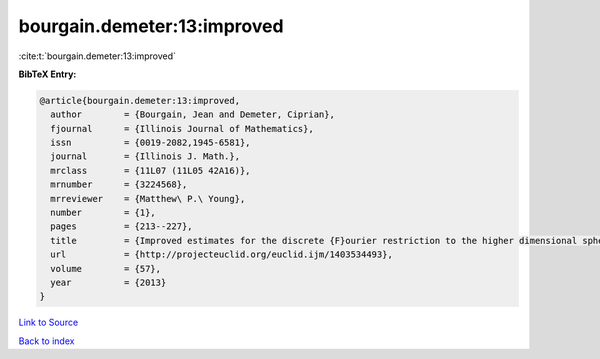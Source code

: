 bourgain.demeter:13:improved
============================

:cite:t:`bourgain.demeter:13:improved`

**BibTeX Entry:**

.. code-block:: bibtex

   @article{bourgain.demeter:13:improved,
     author        = {Bourgain, Jean and Demeter, Ciprian},
     fjournal      = {Illinois Journal of Mathematics},
     issn          = {0019-2082,1945-6581},
     journal       = {Illinois J. Math.},
     mrclass       = {11L07 (11L05 42A16)},
     mrnumber      = {3224568},
     mrreviewer    = {Matthew\ P.\ Young},
     number        = {1},
     pages         = {213--227},
     title         = {Improved estimates for the discrete {F}ourier restriction to the higher dimensional sphere},
     url           = {http://projecteuclid.org/euclid.ijm/1403534493},
     volume        = {57},
     year          = {2013}
   }

`Link to Source <http://projecteuclid.org/euclid.ijm/1403534493},>`_


`Back to index <../By-Cite-Keys.html>`_
